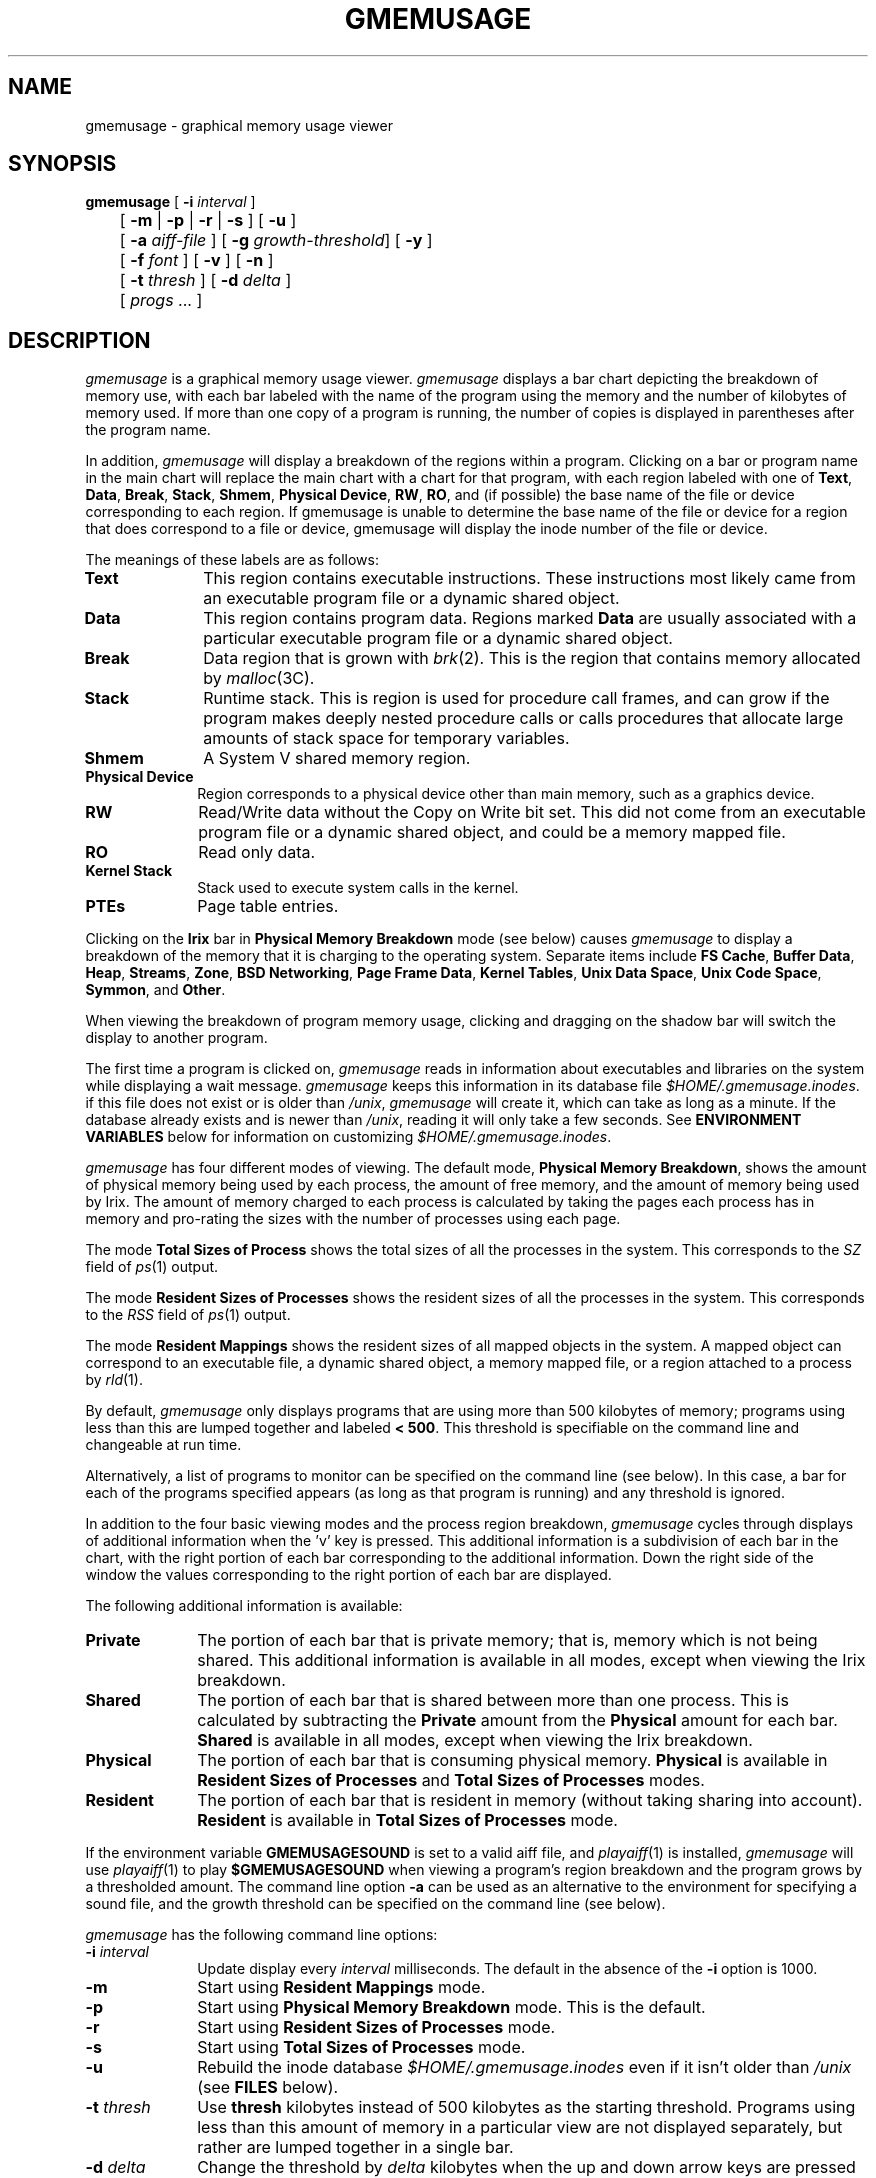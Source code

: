 '\"! tbl | mmdoc
'\"macro stdmacro
.TH GMEMUSAGE 1
.SH NAME
gmemusage \- graphical memory usage viewer
.SH SYNOPSIS
.nf
.ta \w'\f3gmemusage\fP 'u
\f3gmemusage\fP [ \f3-i\fP \f2interval\fP ]
	[ \f3-m\fP | \f3-p\fP | \f3-r\fP | \f3-s\fP ] [ \f3-u\fP ]
	[ \f3-a\fP \f2aiff-file\fP ] [ \f3-g\fP \f2growth-threshold\fP] [ \f3-y\fP ]
	[ \f3-f\fP \f2font\fP ] [ \f3-v\fP ] [ \f3-n\fP ]
	[ \f3-t\fP \f2thresh\fP ] [ \f3-d\fP \f2delta\fP ]
	[ \f2progs\fP ... ]
.fi
.SH DESCRIPTION
\f2gmemusage\fP is a graphical memory usage viewer.  \f2gmemusage\fP
displays a bar chart depicting the breakdown of memory use, with each
bar labeled with the name of the program using the memory and the
number of kilobytes of memory used.  If more than one copy of a
program is running, the number of copies is displayed in parentheses
after the program name.
.PP
In addition, \f2gmemusage\fP will display a breakdown of the regions within
a program.  Clicking on a bar or program name in the main chart will
replace the main
chart with a chart for that program, with each region labeled with one
of \f3Text\fP, \f3Data\fP, \f3Break\fP, \f3Stack\fP, \f3Shmem\fP, 
\f3Physical Device\fP, \f3RW\fP, \f3RO\fP, and (if possible) the base name
of the file or device corresponding to each region.  If gmemusage is
unable to determine the base name of the file or device for a region
that does correspond to a file or device, gmemusage will display the
inode number of the file or device.
.PP
The meanings of these labels are as follows:
.PP
.TP 10
.B Text
This region contains executable instructions.  These instructions most
likely came from an executable program file or a dynamic shared
object.
.TP
.B Data
This region contains program data.  Regions marked \f3Data\fP are
usually associated with a particular executable program file or a
dynamic shared object.
.TP
.B Break
Data region that is grown with \f2brk\fP(2).  This is the region that
contains memory allocated by \f2malloc\fP(3C).
.TP
.B Stack
Runtime stack.  This is region is used for procedure call frames,
and can grow if the program makes deeply nested procedure calls or
calls procedures that allocate large amounts of stack space for
temporary variables.
.TP
.B Shmem
A System V shared memory region.
.TP
.B Physical Device
Region corresponds to a physical device other than main memory, such
as a graphics device.
.TP
.B RW
Read/Write data without the Copy on Write bit set.  This did not come
from an executable program file or a dynamic shared object, and could
be a memory mapped file.
.TP
.B RO
Read only data.
.TP
.B Kernel Stack
Stack used to execute system calls in the kernel.
.TP
.B PTEs
Page table entries.
.PP
Clicking on the \f3Irix\fP bar in \f3Physical Memory Breakdown\fP mode
(see below) causes \f2gmemusage\fP to display a breakdown of the
memory that it is charging to the operating system.  Separate items
include \f3FS Cache\fP, \f3Buffer Data\fP, \f3Heap\fP, \f3Streams\fP,
\f3Zone\fP, \f3BSD Networking\fP, \f3Page Frame Data\fP,
\f3Kernel Tables\fP, \f3Unix Data Space\fP, \f3Unix Code Space\fP,
\f3Symmon\fP, and \f3Other\fP.
.PP
When viewing the breakdown of program memory usage, clicking and
dragging on the shadow bar will switch the display to another program.
.PP
The first time a program is clicked on, \f2gmemusage\fP reads in
information about executables and libraries on the system while
displaying a wait
message.  \f2gmemusage\fP keeps this information in its database file
\f2$HOME/.gmemusage.inodes\fP.  if this
file does not exist or is older than \f2/unix\fP, \f2gmemusage\fP will
create it, which can take as long as a minute.  If the
database already exists and is newer than \f2/unix\fP, reading it will
only take a few seconds.  See \f3ENVIRONMENT VARIABLES\fP below for
information on customizing \f2$HOME/.gmemusage.inodes\fP.
.PP
\f2gmemusage\fP has four different modes of viewing.  The default
mode, \f3Physical Memory Breakdown\fP, shows the amount of physical
memory being used by each process, the amount of free memory, and the
amount of memory being used by Irix.
The amount of memory charged to each process is calculated by taking
the pages each process has in memory and pro-rating the sizes
with the number of processes using each page.
.PP
The mode \f3Total Sizes of Process\fP shows the total sizes
of all the processes in the system.  This corresponds to the \f2SZ\fP
field of \f2ps\fP(1) output.
.PP
The mode \f3Resident Sizes of Processes\fP shows the resident sizes of
all the processes in the system.  This corresponds to the \f2RSS\fP
field of \f2ps\fP(1) output.
.PP
The mode \f3Resident Mappings\fP shows the resident sizes of all
mapped objects in the system.  A mapped object can correspond to an
executable file, a dynamic shared object, a memory mapped file, or a
region attached to a process by \f2rld\fP(1).
.PP
By default, \f2gmemusage\fP only displays programs that are using more
than 500 kilobytes of memory; programs using less than this are lumped
together and labeled \f3< 500\fP.  This threshold is specifiable on
the command line and changeable at run time.
.PP
Alternatively, a list of programs to monitor can be specified on the
command line (see below).  In this case,
a bar for each of the programs specified appears (as long as that
program is running) and any threshold is ignored.
.PP
In addition to the four basic viewing modes and the process region
breakdown, \f2gmemusage\fP cycles through displays of additional
information when the 'v' key is pressed.  This additional information
is a subdivision of each bar in the chart, with the right portion of each
bar corresponding to the additional information.  Down the right side
of the window the values corresponding to the right portion of each
bar are displayed.
.PP
The following additional information is available:
.PP
.TP 10
.B Private
The portion of each bar that is private memory; that is, memory which
is not being shared.  This additional information is available in all
modes, except when viewing the Irix breakdown.
.TP
.B Shared
The portion of each bar that is shared between more than one process.
This is calculated by subtracting the \f3Private\fP amount from the
\f3Physical\fP amount for each bar.  \f3Shared\fP is available in all
modes, except when viewing the Irix breakdown.
.TP
.B Physical
The portion of each bar that is consuming physical memory.
\f3Physical\fP is available in \f3Resident Sizes of Processes\fP
and \f3Total Sizes of Processes\fP modes.
.TP
.B Resident
The portion of each bar that is resident in memory (without taking
sharing into account).  \f3Resident\fP is available in \f3Total Sizes
of Processes\fP mode.
.PP
If the environment variable \f3GMEMUSAGESOUND\fP is set to a valid aiff
file, and \f2playaiff\fP(1) is installed, \f2gmemusage\fP will use
\f2playaiff\fP(1) to play \f3$GMEMUSAGESOUND\fP when viewing a program's region
breakdown and the program grows by a thresholded amount.  The command
line option \f3-a\fP can be used as an alternative to the
environment for specifying a sound file, and the growth threshold can
be specified on the command line (see below).
.PP
\f2gmemusage\fP has the following command line options:
.PP
.TP 10
.BI \-i " interval"
Update display every \f2interval\fP milliseconds.  The default in the
absence of the \f3-i\fP option is 1000.
.TP 10
.BI -m
Start using \f3Resident Mappings\fP mode.
.TP 10
.BI -p
Start using \f3Physical Memory Breakdown\fP mode.  This is the default.
.TP 10
.BI -r
Start using \f3Resident Sizes of Processes\fP mode.
.TP 10
.B -s
Start using \f3Total Sizes of Processes\fP mode.
.TP 10
.B -u
Rebuild the inode database \f2$HOME/.gmemusage.inodes\fP even if it
isn't older than \f2/unix\fP (see \f3FILES\fP below).
.TP 10
.BI \-t " thresh"
Use \f3thresh\fP kilobytes instead of 500 kilobytes as the starting
threshold.  Programs using less than this amount of memory in a
particular view are not displayed separately, but rather are lumped
together in a single bar.
.TP 10
.BI \-d " delta"
Change the threshold by \f2delta\fP kilobytes when the up and down
arrow keys are pressed (see below).  The default is to change the
threshold by 50 kilobytes.
.TP 10
.BI \-a " aiff-file"
Specify an aiff sound file to be played when viewing a program's
region breakdown and the program grows by more than a threshold
amount (see \f3-g\fP option).
.TP
.BI \-g " growth-threshold"
Specify in kilobytes the growth threshold.  This is the amount a
program has to grow before \f2gmemusage\fP will play a sound.  The
default is 12.
.TP 10
.B \-y
Causes gmemusage to print usage information to stdout each interval in
addition to updating its graphical display.
.TP
.BI \-f " font"
Specifies the font for drawing text.
.TP
.B \-v
Causes gmemusage to use the default visual.  By default gmemusage will
attempt to use a double-buffered TrueColor visual.
.TP
.B \-n
Turns off double-buffering.
.TP 10
.BI progs
Any command line arguments following the arguments described above are
interpreted as names of programs.  If program names are specified,
\f2gmemusage\fP only displays the memory usage of the programs
specified, with all other programs lumped together in a bar labeled
\f3Other\fP.  In this case, any threshold or delta is ignored.
This is useful when one is interested in the behavior of a
particular program or set of programs, such as when testing for memory
leaks.
.SS Runtime controls
Some of \f2gmemusage\fP's display parameters can be modified at
runtime.  Pressing the 'p' key selects \f3Physical Memory
Breakdown\fP mode.  Pressing the 'r' key selects \f3Resident Sizes of
Processes\fP mode.  Pressing the 's' key selects \f3Total Sizes of
Processes\fP mode.
.PP
Pressing the 'v' key cycles through the available additional
information for the current mode (see above discussion of additional
information).
.PP
The up arrow key increases the threshold by 50 kilobytes (default)
or, if the \f3-d\fP option was specified, by \f2delta\fP kilobytes.
The down arrow key decreases the threshold by the same amount.  When
the threshold is decreased to 0, all programs running are displayed,
even those that use no memory (such as kernel processes).
.PP
In the main view, clicking on a program's bar causes \f2gmemusage\fP
to display a detailed memory usage chart for that program.  In the
detailed usage view, clicking on the shadow bar switches the program
being displayed, and clicking outside the shadow bar or pressing the
space bar returns to the main view.
.PP
In any of the detailed usage views (except \f3Resident Mappings\fP),
pressing the \f3Page Down\fP and \f3Page Up\fP keys navigates you
through the processes that have been combined under a single program
name.  For example, if you have four \f2xwsh\fP processes running,
this enables you to see individual memory usage for each \f2xwsh\fP
process.
.PP
At any time, pressing the 't' key causes \f2gmemusage\fP to print
statistics about the current view to the terminal window.  The fields
in each line are separated by tab characters to simplify the parsing
of the output by other programs (they are also padded with spaces).
There are three different types of print outs: \f3All Programs\fP,
\f3Resident Mappings\fP, and program breakdown.  Which gets printed
depends on the mode \f2gmemusage\fP is in when 't' is pressed.
.PP
The 'h' key brings up an on-line help screen, and the space bar
returns from there to viewing memory.  The escape key exits.
.SH EXAMPLES
.PP
.Ex
gmemusage -p -t 1000 -d 100
.Ee
.PP
Bring up \f2gmemusage\fP in \f3Physical Memory Breakdown\fP
mode, with programs using 1000 kilobytes or more of memory displayed
separately in their own bars.  The up and down arrow keys will
increase and decrease the threshold by 100 kilobytes respectively.
.PP
.Ex
gmemusage -r xwsh toolchest 4Dwm Xsgi fm
.Ee
.PP
Bring up \f2gmemusage\fP in \f3Resident Sizes of Processes\fP mode.
Display bars for \f2xwsh\fP(1), \f2toolchest\fP(1), \f24Dwm\fP(1),
\f2Xsgi\fP(1), and
\f2fm\fP(1).  All other programs will be combined into a bar labeled
\f3Other\fP.
.SH FILES
.TP \w'$HOME/.gmemusage.inodes\ \ \ \ 'u
$HOME/.gmemusage.inodes
Table of files that are likely to correspond to regions mapped
into processes, along with inode numbers.  \f2gmemusage\fP builds this
table if it doesn't exist or if it is older than \f2/unix\fP or if the
\f3-u\fP option is supplied, and uses
it to label the bars when viewing memory breakdown within a process.
See \f3ENVIRONMENT VARIABLES\fP below for information on altering how
\f2$HOME/.gmemusage.inodes\fP is built.
.TP
/proc
\f2gmemusage\fP gets memory usage information for processes from the
\f2/proc\fP file system.
.SH ENVIRONMENT VARIABLES
.TP \w'GMEMUSAGESOUND\ \ \ \ 'u
.B GMEMUSAGESOUND
If set, \f3$GMEMUSAGESOUND\fP is used as an aiff file to be played by
\f2playaiff\fP(1) when viewing a process's region breakdown and the
process grows (see above).
.TP
.B GMEMUSAGEPATH
Colon separated list of directories to recursively search when
building the inode database, \f2$HOME/.gmemusage.inodes\fP.  If
\f3GMEMUSAGEPATH\fP is not found in the environment, \f2gmemusage\fP uses
the following default path:
.PP
.Ex
/usr/lib:/usr/lib32:/usr/lib64:
/usr/local:/usr/sysadm:/var/ns/lib:
/lib:/lib32:/lib64:/usr/gfx
.Ee
.SH BUGS
The totals displayed for the breakdown of a program's regions do not
always add up exactly to the amount of memory in the main view.  In
\f3Physical Memory\fP mode, this discrepancy is due to rounding error.
In \f3Total Size\fP mode, this is often due to the inclusion of
physical devices in the breakdown.  The \f3Resident Size\fP
discrepancies are currently being studied.
.SH SEE ALSO
\f2ps\fP(1), \f2top\fP(1), \f2gr_top\f(1), \f2osview\fP(1),
\f2gr_osview\fP(1), \f2proc\fP(4).
